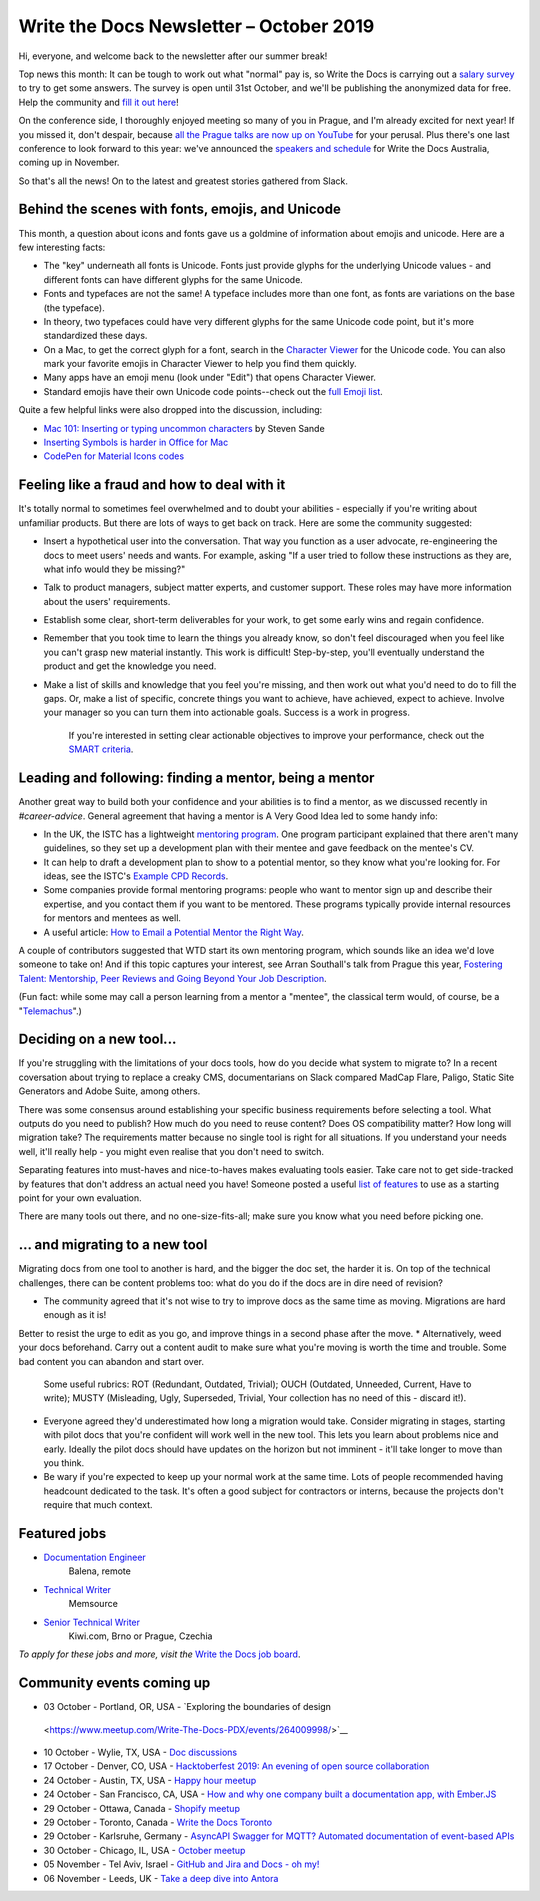.. post:: October 14, 2019
   :tags: newsletter

########################################
Write the Docs Newsletter – October 2019
########################################

Hi, everyone, and welcome back to the newsletter after our summer break!

Top news this month: It can be tough to work out what "normal" pay is, so Write the Docs is carrying out a `salary survey </surveys/salary-survey-sep-2019/>`__ to try to get some answers. The survey is open until 31st October, and we'll be publishing the anonymized data for free. Help the community and `fill it out here <https://www.surveymonkey.com/r/wtd-salary-2019>`__!

On the conference side, I thoroughly enjoyed meeting so many of you in Prague, and I'm already excited for next year! If you missed it, don't despair, because `all the Prague talks are now up on YouTube <https://www.youtube.com/playlist?list=PLZAeFn6dfHpkpYchP1iFnQnc7i-2xJd0I>`__ for your perusal. Plus there's one last conference to look forward to this year: we've announced the `speakers and schedule </conf/australia/2019/news/announcing-speakers/>`__ for Write the Docs Australia, coming up in November. 

So that's all the news! On to the latest and greatest stories gathered from Slack.

-------------------------------------------------
Behind the scenes with fonts, emojis, and Unicode
-------------------------------------------------

This month, a question about icons and fonts gave us a goldmine of information about emojis and unicode. Here are a few interesting facts:

* The "key" underneath all fonts is Unicode. Fonts just provide glyphs for the underlying Unicode values - and different fonts can have different glyphs for the same Unicode.
* Fonts and typefaces are not the same! A typeface includes more than one font, as fonts are variations on the base (the typeface).
* In theory, two typefaces could have very different glyphs for the same Unicode code point, but it's more standardized these days.
* On a Mac, to get the correct glyph for a font, search in the `Character Viewer <https://support.apple.com/en-us/HT201586>`_ for the Unicode code. You can also mark your favorite emojis in Character Viewer to help you find them quickly.
* Many apps have an emoji menu (look under "Edit") that opens Character Viewer.
* Standard emojis have their own Unicode code points--check out the `full Emoji list <https://unicode.org/emoji/charts/full-emoji-list.html>`_.

Quite a few helpful links were also dropped into the discussion, including:

* `Mac 101: Inserting or typing uncommon characters <https://www.engadget.com/2010/10/11/mac-101-inserting-or-typing-uncommon-characters/>`_ by Steven Sande
* `Inserting Symbols is harder in Office for Mac <https://office-watch.com/2017/inserting-symbols-is-harder-in-office-for-mac/>`_
* `CodePen for Material Icons codes <https://codepen.io/btn-ninja/pen/YrXmax>`_

--------------------------------------------
Feeling like a fraud and how to deal with it
--------------------------------------------

It's totally normal to sometimes feel overwhelmed and to doubt your abilities - especially if you're writing about unfamiliar products. But there are lots of ways to get back on track. Here are some the community suggested:

* Insert a hypothetical user into the conversation. That way you function as a user advocate, re-engineering the docs to meet users' needs and wants. For example, asking "If a user tried to follow these instructions as they are, what info would they be missing?"
* Talk to product managers, subject matter experts, and customer support. These roles may have more information about the users' requirements.
* Establish some clear, short-term deliverables for your work, to get some early wins and regain confidence.
* Remember that you took time to learn the things you already know, so don't feel discouraged when you feel like you can't grasp new material instantly. This work is difficult! Step-by-step, you'll eventually understand the product and get the knowledge you need.
* Make a list of skills and knowledge that you feel you're missing, and then work out what you'd need to do to fill the gaps. Or, make a list of specific, concrete things you want to achieve, have achieved, expect to achieve. Involve your manager so you can turn them into actionable goals. Success is a work in progress.

   If you're interested in setting clear actionable objectives to improve your performance, check out the `SMART criteria <https://en.wikipedia.org/wiki/SMART_criteria>`_.

-------------------------------------------------------
Leading and following: finding a mentor, being a mentor
-------------------------------------------------------

Another great way to build both your confidence and your abilities is to find a mentor, as we discussed recently in  `#career-advice`. General agreement that having a mentor is A Very Good Idea led to some handy info:

* In the UK, the ISTC has a lightweight `mentoring program <https://www.istc.org.uk/professional-development-and-recognition/mentoring-scheme/>`__. One program participant explained that there aren't many guidelines, so they set up a development plan with their mentee and gave feedback on the mentee's CV.
* It can help to draft a development plan to show to a potential mentor, so they know what you're looking for. For ideas, see the ISTC's `Example CPD Records <https://www.istc.org.uk/professional-development-and-recognition/continuing-professional-development/example-cpd-records/>`_.
* Some companies provide formal mentoring programs: people who want to mentor sign up and describe their expertise, and you contact them if you want to be mentored. These programs typically provide internal resources for mentors and mentees as well.
* A useful article: `How to Email a Potential Mentor the Right Way <https://www.themuse.com/advice/be-my-mentor-craft-the-perfect-email-to-someone-you-admire>`__.

A couple of contributors suggested that WTD start its own mentoring program, which sounds like an idea we'd love someone to take on! And if this topic captures your interest, see Arran Southall's talk from Prague this year, `Fostering Talent: Mentorship, Peer Reviews and Going Beyond Your Job Description <https://www.youtube.com/watch?v=rom6UW-TjNc&list=PLZAeFn6dfHpkpYchP1iFnQnc7i-2xJd0I&index=18>`__.

(Fun fact: while some may call a person learning from a mentor a "mentee", the classical term would, of course, be a "`Telemachus <https://en.wikipedia.org/wiki/Mentor_(Odyssey)#Mentor_as_term>`__".)

-------------------------
Deciding on a new tool...
-------------------------

If you're struggling with the limitations of your docs tools, how do you decide what system to migrate to? In a recent coversation about trying to replace a creaky CMS, documentarians on Slack compared MadCap Flare, Paligo, Static Site Generators and Adobe Suite, among others.

There was some consensus around establishing your specific business requirements before selecting a tool. What outputs do you need to publish? How much do you need to reuse content? Does OS compatibility matter? How long will migration take? The requirements matter because no single tool is right for all situations. If you understand your needs well, it'll really help - you might even realise that you don't need to switch.

Separating features into must-haves and nice-to-haves makes evaluating tools easier. Take care not to get side-tracked by features that don't address an actual need you have! Someone posted a useful `list of features <http://lauriston.com/requirements_sanitized.pdf>`__ to use as a starting point for your own evaluation.

There are many tools out there, and no one-size-fits-all; make sure you know what you need before picking one.

--------------------------------
... and migrating to a new tool
--------------------------------

Migrating docs from one tool to another is hard, and the bigger the doc set, the harder it is. On top of the technical challenges, there can be content problems too: what do you do if the docs are in dire need of revision?

* The community agreed that it's not wise to try to improve docs as the same time as moving. Migrations are hard enough as it is!
Better to resist the urge to edit as you go, and improve things in a second phase after the move.
* Alternatively, weed your docs beforehand. Carry out a content audit to make sure what you're moving is worth the time and trouble. Some bad content you can abandon and start over.

   Some useful rubrics:  ROT (Redundant, Outdated, Trivial); OUCH (Outdated, Unneeded, Current, Have to write); MUSTY (Misleading, Ugly, Superseded, Trivial, Your collection has no need of this - discard it!).
* Everyone agreed they'd underestimated how long a migration would take. Consider migrating in stages, starting with pilot docs that you're confident will work well in the new tool. This lets you learn about problems nice and early. Ideally the pilot docs should have updates on the horizon but not imminent - it'll take longer to move than you think.
* Be wary if you're expected to keep up your normal work at the same time. Lots of people recommended having headcount dedicated to the task. It's often a good subject for contractors or interns, because the projects don't require that much context.

-------------
Featured jobs
-------------

* `Documentation Engineer <https://jobs.writethedocs.org/job/146/documentation-engineer/>`__
   Balena, remote
* `Technical Writer <https://jobs.writethedocs.org/job/152/technical-writer/>`__
   Memsource
* `Senior Technical Writer <https://jobs.writethedocs.org/job/148/senior-technical-writer/>`__
   Kiwi.com, Brno or Prague, Czechia

*To apply for these jobs and more, visit the* `Write the Docs job board <https://jobs.writethedocs.org/>`_.

--------------------------
Community events coming up
--------------------------

- 03 October - Portland, OR, USA - `Exploring the boundaries of design
 <https://www.meetup.com/Write-The-Docs-PDX/events/264009998/>`__
- 10 October - Wylie, TX, USA - `Doc discussions <meetup.com/wtd-dallas/events/nmnzfryznbnb/>`__
- 17 October - Denver, CO, USA - `Hacktoberfest 2019: An evening of open source collaboration <https://www.meetup.com/Write-the-Docs-Boulder-Denver/events/265316110/>`__
- 24 October - Austin, TX, USA - `Happy hour meetup <https://www.meetup.com/WriteTheDocs-ATX-Meetup/events/265298604/>`__
- 24 October - San Francisco, CA, USA - `How and why one company built a documentation app, with Ember.JS <https://www.meetup.com/Write-the-Docs-Bay-Area/events/265079568/>`__
- 29 October - Ottawa, Canada - `Shopify meetup <https://www.meetup.com/Write-The-Docs-YOW-Ottawa/events/xtcbgqyznblb/>`__
- 29 October - Toronto, Canada - `Write the Docs Toronto <https://www.meetup.com/Write-the-Docs-Toronto/events/pcqbmqyznbvb/>`__
- 29 October - Karlsruhe, Germany - `AsyncAPI Swagger for MQTT? Automated documentation of event-based APIs <https://www.meetup.com/Write-the-Docs-Karlsruhe/events/264985964/>`__
- 30 October - Chicago, IL, USA - `October meetup <https://www.meetup.com/Write-the-Docs-Chicago/events/263576196/>`__
- 05 November - Tel Aviv, Israel - `GitHub and Jira and Docs - oh my! <https://www.meetup.com/Write-The-Docs-TAplus/events/265349233/>`__
- 06 November - Leeds, UK - `Take a deep dive into Antora <https://www.meetup.com/Write-the-Docs-North/events/265096599/>`__

